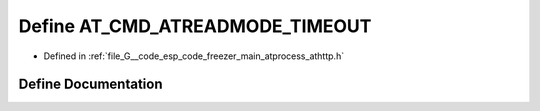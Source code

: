 .. _exhale_define_athttp_8h_1a9b52df7d821bc7df64c6a329e2b1b744:

Define AT_CMD_ATREADMODE_TIMEOUT
================================

- Defined in :ref:`file_G__code_esp_code_freezer_main_atprocess_athttp.h`


Define Documentation
--------------------


.. doxygendefine:: AT_CMD_ATREADMODE_TIMEOUT
